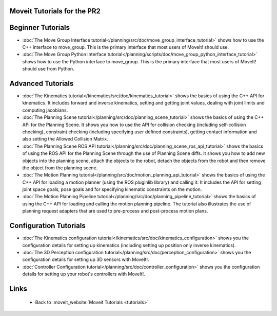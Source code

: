 Moveit Tutorials for the PR2
============================
Beginner Tutorials
==================
- :doc:`The Move Group Interface tutorial</planning/src/doc/move_group_interface_tutorial>` shows how to use the C++ interface to move_group. This is the primary interface that most users of MoveIt! should use.

- :doc:`The Move Group Python Interface tutorial</planning/scripts/doc/move_group_python_interface_tutorial>` shows how to use the Python interface to move_group. This is the primary interface that most users of MoveIt! should use from Python.

Advanced Tutorials
==================
- :doc:`The Kinematics tutorial</kinematics/src/doc/kinematics_tutorial>` shows the basics of using the C++ API for kinematics. It includes forward and inverse kinematics, setting and getting joint values, dealing with joint limits and computing jacobians.

- :doc:`The Planning Scene tutorial</planning/src/doc/planning_scene_tutorial>` shows the basics of using the C++ API for the Planning Scene. It shows you how to use the API for collision checking (including self-collision checking), constraint checking (including specifying user defined constraints), getting contact information and also setting the Allowed Collision Matrix. 

- :doc:`The Planning Scene ROS API tutorial</planning/src/doc/planning_scene_ros_api_tutorial>` shows the basics of using the ROS API for the Planning Scene through the use of Planning Scene diffs. It shows you how to add new objects into the planning scene, attach the objects to the robot, detach the objects from the robot and then remove the object from the planning scene.

- :doc:`The Motion Planning tutorial</planning/src/doc/motion_planning_api_tutorial>` shows the basics of using the C++ API for loading a motion planner (using the ROS pluginlib library) and calling it. It includes the API for setting joint space goals, pose goals and for specifying kinematic constraints on the motion. 

- :doc:`The Motion Planning Pipeline tutorial</planning/src/doc/planning_pipeline_tutorial>` shows the basics of using the C++ API for loading and calling the motion planning pipeline. The tutorial also illustrates the use of planning request adapters that are used to pre-process and post-process motion plans. 

Configuration Tutorials
=======================
- :doc:`The Kinematics configuration tutorial</kinematics/src/doc/kinematics_configuration>` shows you the configuration details for setting up kinematics (including setting up position only inverse kinematics). 

- :doc:`The 3D Perception configuration tutorial</planning/src/doc/perception_configuration>` shows you the configuration details for setting up 3D sensors with MoveIt!.

- :doc:`Controller Configuration tutorial</planning/src/doc/controller_configuration>` shows you the configuration details for setting up your robot's controllers with MoveIt!.

Links
=====

 * Back to :moveit_website:`Moveit Tutorials <tutorials>`
